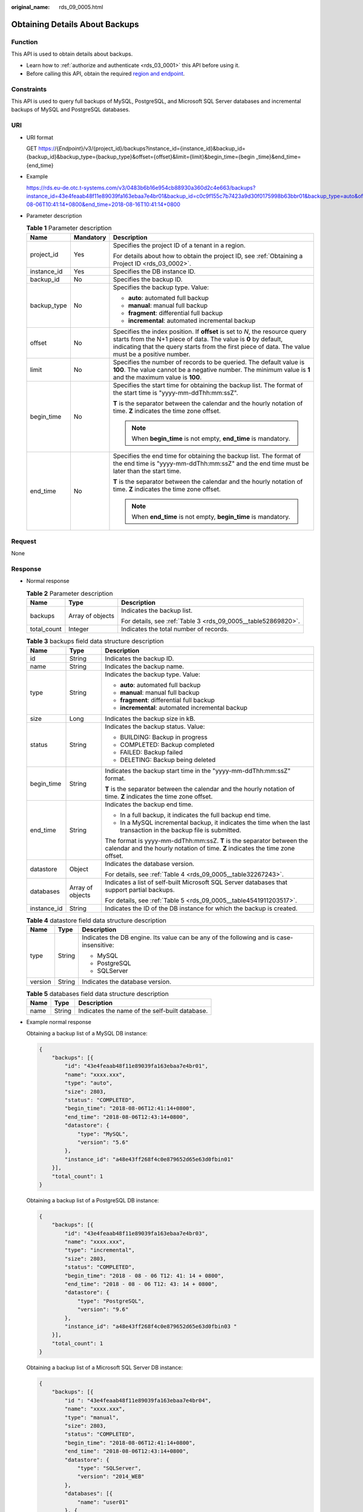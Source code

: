 :original_name: rds_09_0005.html

.. _rds_09_0005:

Obtaining Details About Backups
===============================

Function
--------

This API is used to obtain details about backups.

-  Learn how to :ref:`authorize and authenticate <rds_03_0001>` this API before using it.
-  Before calling this API, obtain the required `region and endpoint <https://docs.otc.t-systems.com/en-us/endpoint/index.html>`__.

Constraints
-----------

This API is used to query full backups of MySQL, PostgreSQL, and Microsoft SQL Server databases and incremental backups of MySQL and PostgreSQL databases.

URI
---

-  URI format

   GET https://{*Endpoint*}/v3/{project_id}/backups?instance_id={instance_id}&backup_id={backup_id}&backup_type={backup_type}&offset={offset}&limit={limit}&begin_time={begin \_time}&end_time={end_time}

-  Example

   https://rds.eu-de.otc.t-systems.com/v3/0483b6b16e954cb88930a360d2c4e663/backups?instance_id=43e4feaab48f11e89039fa163ebaa7e4br01&backup_id=c0c9f155c7b7423a9d30f0175998b63bbr01&backup_type=auto&offset=0&limit=10&begin_time=2018-08-06T10:41:14+0800&end_time=2018-08-16T10:41:14+0800

-  Parameter description

   .. table:: **Table 1** Parameter description

      +-----------------------+-----------------------+-----------------------------------------------------------------------------------------------------------------------------------------------------------------------------------------------------------------------------------------------------+
      | Name                  | Mandatory             | Description                                                                                                                                                                                                                                         |
      +=======================+=======================+=====================================================================================================================================================================================================================================================+
      | project_id            | Yes                   | Specifies the project ID of a tenant in a region.                                                                                                                                                                                                   |
      |                       |                       |                                                                                                                                                                                                                                                     |
      |                       |                       | For details about how to obtain the project ID, see :ref:`Obtaining a Project ID <rds_03_0002>`.                                                                                                                                                    |
      +-----------------------+-----------------------+-----------------------------------------------------------------------------------------------------------------------------------------------------------------------------------------------------------------------------------------------------+
      | instance_id           | Yes                   | Specifies the DB instance ID.                                                                                                                                                                                                                       |
      +-----------------------+-----------------------+-----------------------------------------------------------------------------------------------------------------------------------------------------------------------------------------------------------------------------------------------------+
      | backup_id             | No                    | Specifies the backup ID.                                                                                                                                                                                                                            |
      +-----------------------+-----------------------+-----------------------------------------------------------------------------------------------------------------------------------------------------------------------------------------------------------------------------------------------------+
      | backup_type           | No                    | Specifies the backup type. Value:                                                                                                                                                                                                                   |
      |                       |                       |                                                                                                                                                                                                                                                     |
      |                       |                       | -  **auto**: automated full backup                                                                                                                                                                                                                  |
      |                       |                       | -  **manual**: manual full backup                                                                                                                                                                                                                   |
      |                       |                       | -  **fragment**: differential full backup                                                                                                                                                                                                           |
      |                       |                       | -  **incremental**: automated incremental backup                                                                                                                                                                                                    |
      +-----------------------+-----------------------+-----------------------------------------------------------------------------------------------------------------------------------------------------------------------------------------------------------------------------------------------------+
      | offset                | No                    | Specifies the index position. If **offset** is set to *N*, the resource query starts from the N+1 piece of data. The value is **0** by default, indicating that the query starts from the first piece of data. The value must be a positive number. |
      +-----------------------+-----------------------+-----------------------------------------------------------------------------------------------------------------------------------------------------------------------------------------------------------------------------------------------------+
      | limit                 | No                    | Specifies the number of records to be queried. The default value is **100**. The value cannot be a negative number. The minimum value is **1** and the maximum value is **100**.                                                                    |
      +-----------------------+-----------------------+-----------------------------------------------------------------------------------------------------------------------------------------------------------------------------------------------------------------------------------------------------+
      | begin_time            | No                    | Specifies the start time for obtaining the backup list. The format of the start time is "yyyy-mm-ddThh:mm:ssZ".                                                                                                                                     |
      |                       |                       |                                                                                                                                                                                                                                                     |
      |                       |                       | **T** is the separator between the calendar and the hourly notation of time. **Z** indicates the time zone offset.                                                                                                                                  |
      |                       |                       |                                                                                                                                                                                                                                                     |
      |                       |                       | .. note::                                                                                                                                                                                                                                           |
      |                       |                       |                                                                                                                                                                                                                                                     |
      |                       |                       |    When **begin_time** is not empty, **end_time** is mandatory.                                                                                                                                                                                     |
      +-----------------------+-----------------------+-----------------------------------------------------------------------------------------------------------------------------------------------------------------------------------------------------------------------------------------------------+
      | end_time              | No                    | Specifies the end time for obtaining the backup list. The format of the end time is "yyyy-mm-ddThh:mm:ssZ" and the end time must be later than the start time.                                                                                      |
      |                       |                       |                                                                                                                                                                                                                                                     |
      |                       |                       | **T** is the separator between the calendar and the hourly notation of time. **Z** indicates the time zone offset.                                                                                                                                  |
      |                       |                       |                                                                                                                                                                                                                                                     |
      |                       |                       | .. note::                                                                                                                                                                                                                                           |
      |                       |                       |                                                                                                                                                                                                                                                     |
      |                       |                       |    When **end_time** is not empty, **begin_time** is mandatory.                                                                                                                                                                                     |
      +-----------------------+-----------------------+-----------------------------------------------------------------------------------------------------------------------------------------------------------------------------------------------------------------------------------------------------+

Request
-------

None

Response
--------

-  Normal response

   .. table:: **Table 2** Parameter description

      +-----------------------+-----------------------+---------------------------------------------------------------+
      | Name                  | Type                  | Description                                                   |
      +=======================+=======================+===============================================================+
      | backups               | Array of objects      | Indicates the backup list.                                    |
      |                       |                       |                                                               |
      |                       |                       | For details, see :ref:`Table 3 <rds_09_0005__table52869820>`. |
      +-----------------------+-----------------------+---------------------------------------------------------------+
      | total_count           | Integer               | Indicates the total number of records.                        |
      +-----------------------+-----------------------+---------------------------------------------------------------+

   .. _rds_09_0005__table52869820:

   .. table:: **Table 3** backups field data structure description

      +-----------------------+-----------------------+--------------------------------------------------------------------------------------------------------------------------------------------------------+
      | Name                  | Type                  | Description                                                                                                                                            |
      +=======================+=======================+========================================================================================================================================================+
      | id                    | String                | Indicates the backup ID.                                                                                                                               |
      +-----------------------+-----------------------+--------------------------------------------------------------------------------------------------------------------------------------------------------+
      | name                  | String                | Indicates the backup name.                                                                                                                             |
      +-----------------------+-----------------------+--------------------------------------------------------------------------------------------------------------------------------------------------------+
      | type                  | String                | Indicates the backup type. Value:                                                                                                                      |
      |                       |                       |                                                                                                                                                        |
      |                       |                       | -  **auto**: automated full backup                                                                                                                     |
      |                       |                       | -  **manual**: manual full backup                                                                                                                      |
      |                       |                       | -  **fragment**: differential full backup                                                                                                              |
      |                       |                       | -  **incremental**: automated incremental backup                                                                                                       |
      +-----------------------+-----------------------+--------------------------------------------------------------------------------------------------------------------------------------------------------+
      | size                  | Long                  | Indicates the backup size in kB.                                                                                                                       |
      +-----------------------+-----------------------+--------------------------------------------------------------------------------------------------------------------------------------------------------+
      | status                | String                | Indicates the backup status. Value:                                                                                                                    |
      |                       |                       |                                                                                                                                                        |
      |                       |                       | -  BUILDING: Backup in progress                                                                                                                        |
      |                       |                       | -  COMPLETED: Backup completed                                                                                                                         |
      |                       |                       | -  FAILED: Backup failed                                                                                                                               |
      |                       |                       | -  DELETING: Backup being deleted                                                                                                                      |
      +-----------------------+-----------------------+--------------------------------------------------------------------------------------------------------------------------------------------------------+
      | begin_time            | String                | Indicates the backup start time in the "yyyy-mm-ddThh:mm:ssZ" format.                                                                                  |
      |                       |                       |                                                                                                                                                        |
      |                       |                       | **T** is the separator between the calendar and the hourly notation of time. **Z** indicates the time zone offset.                                     |
      +-----------------------+-----------------------+--------------------------------------------------------------------------------------------------------------------------------------------------------+
      | end_time              | String                | Indicates the backup end time.                                                                                                                         |
      |                       |                       |                                                                                                                                                        |
      |                       |                       | -  In a full backup, it indicates the full backup end time.                                                                                            |
      |                       |                       | -  In a MySQL incremental backup, it indicates the time when the last transaction in the backup file is submitted.                                     |
      |                       |                       |                                                                                                                                                        |
      |                       |                       | The format is yyyy-mm-ddThh:mm:ssZ. **T** is the separator between the calendar and the hourly notation of time. **Z** indicates the time zone offset. |
      +-----------------------+-----------------------+--------------------------------------------------------------------------------------------------------------------------------------------------------+
      | datastore             | Object                | Indicates the database version.                                                                                                                        |
      |                       |                       |                                                                                                                                                        |
      |                       |                       | For details, see :ref:`Table 4 <rds_09_0005__table32267243>`.                                                                                          |
      +-----------------------+-----------------------+--------------------------------------------------------------------------------------------------------------------------------------------------------+
      | databases             | Array of objects      | Indicates a list of self-built Microsoft SQL Server databases that support partial backups.                                                            |
      |                       |                       |                                                                                                                                                        |
      |                       |                       | For details, see :ref:`Table 5 <rds_09_0005__table4541911203517>`.                                                                                     |
      +-----------------------+-----------------------+--------------------------------------------------------------------------------------------------------------------------------------------------------+
      | instance_id           | String                | Indicates the ID of the DB instance for which the backup is created.                                                                                   |
      +-----------------------+-----------------------+--------------------------------------------------------------------------------------------------------------------------------------------------------+

   .. _rds_09_0005__table32267243:

   .. table:: **Table 4** datastore field data structure description

      +-----------------------+-----------------------+-----------------------------------------------------------------------------------------+
      | Name                  | Type                  | Description                                                                             |
      +=======================+=======================+=========================================================================================+
      | type                  | String                | Indicates the DB engine. Its value can be any of the following and is case-insensitive: |
      |                       |                       |                                                                                         |
      |                       |                       | -  MySQL                                                                                |
      |                       |                       | -  PostgreSQL                                                                           |
      |                       |                       | -  SQLServer                                                                            |
      +-----------------------+-----------------------+-----------------------------------------------------------------------------------------+
      | version               | String                | Indicates the database version.                                                         |
      +-----------------------+-----------------------+-----------------------------------------------------------------------------------------+

   .. _rds_09_0005__table4541911203517:

   .. table:: **Table 5** databases field data structure description

      ==== ====== ==============================================
      Name Type   Description
      ==== ====== ==============================================
      name String Indicates the name of the self-built database.
      ==== ====== ==============================================

-  Example normal response

   Obtaining a backup list of a MySQL DB instance:

   .. code-block:: text

      {
          "backups": [{
              "id": "43e4feaab48f11e89039fa163ebaa7e4br01",
              "name": "xxxx.xxx",
              "type": "auto",
              "size": 2803,
              "status": "COMPLETED",
              "begin_time": "2018-08-06T12:41:14+0800",
              "end_time": "2018-08-06T12:43:14+0800",
              "datastore": {
                  "type": "MySQL",
                  "version": "5.6"
              },
              "instance_id": "a48e43ff268f4c0e879652d65e63d0fbin01"
          }],
          "total_count": 1
      }

   Obtaining a backup list of a PostgreSQL DB instance:

   .. code-block:: text

      {
          "backups": [{
              "id": "43e4feaab48f11e89039fa163ebaa7e4br03",
              "name": "xxxx.xxx",
              "type": "incremental",
              "size": 2803,
              "status": "COMPLETED",
              "begin_time": "2018 - 08 - 06 T12: 41: 14 + 0800",
              "end_time": "2018 - 08 - 06 T12: 43: 14 + 0800",
              "datastore": {
                  "type": "PostgreSQL",
                  "version": "9.6"
              },
              "instance_id": "a48e43ff268f4c0e879652d65e63d0fbin03 "
          }],
          "total_count": 1
      }

   Obtaining a backup list of a Microsoft SQL Server DB instance:

   .. code-block:: text

      {
          "backups": [{
              "id ": "43e4feaab48f11e89039fa163ebaa7e4br04",
              "name": "xxxx.xxx",
              "type": "manual",
              "size": 2803,
              "status": "COMPLETED",
              "begin_time": "2018-08-06T12:41:14+0800",
              "end_time": "2018-08-06T12:43:14+0800",
              "datastore": {
                  "type": "SQLServer",
                  "version": "2014_WEB"
              },
              "databases": [{
                  "name": "user01"
              }, {
                  "name": "user02"
              }],
              "instance_id": "a48e43ff268f4c0e879652d65e63d0fbin04"
          }],
          "total_count": 1
      }

-  Abnormal Response

   For details, see :ref:`Abnormal Request Results <en-us_topic_0032488197>`.

Status Code
-----------

For details, see :ref:`Status Codes <en-us_topic_0032488240>`.

Error Code
----------

For details, see :ref:`Error Codes <en-us_topic_0032488241>`.

